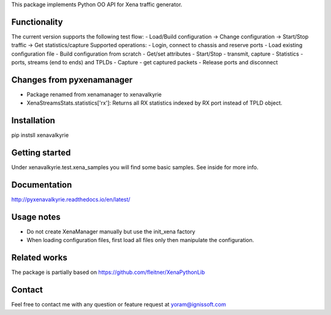 
This package implements Python OO API for Xena traffic generator.

Functionality
"""""""""""""
The current version supports the following test flow:
- Load/Build configuration -> Change configuration -> Start/Stop traffic -> Get statistics/capture
Supported operations:
- Login, connect to chassis and reserve ports
- Load existing configuration file
- Build configuration from scratch
- Get/set attributes
- Start/Stop - transmit, capture
- Statistics - ports, streams (end to ends) and TPLDs
- Capture - get captured packets
- Release ports and disconnect

Changes from pyxenamanager
""""""""""""""""""""""""""
- Package renamed from xenamanager to xenavalkyrie
- XenaStreamsStats.statistics['rx']:
  Returns all RX statistics indexed by RX port instead of TPLD object.

Installation
""""""""""""
pip instsll xenavalkyrie

Getting started
"""""""""""""""
Under xenavalkyrie.test.xena_samples you will find some basic samples.
See inside for more info.

Documentation
"""""""""""""
http://pyxenavalkyrie.readthedocs.io/en/latest/

Usage notes
"""""""""""
- Do not create XenaManager manually but use the init_xena factory
- When loading configuration files, first load all files only then manipulate the configuration.

Related works
"""""""""""""
The package is partially based on https://github.com/fleitner/XenaPythonLib

Contact
"""""""
Feel free to contact me with any question or feature request at yoram@ignissoft.com
